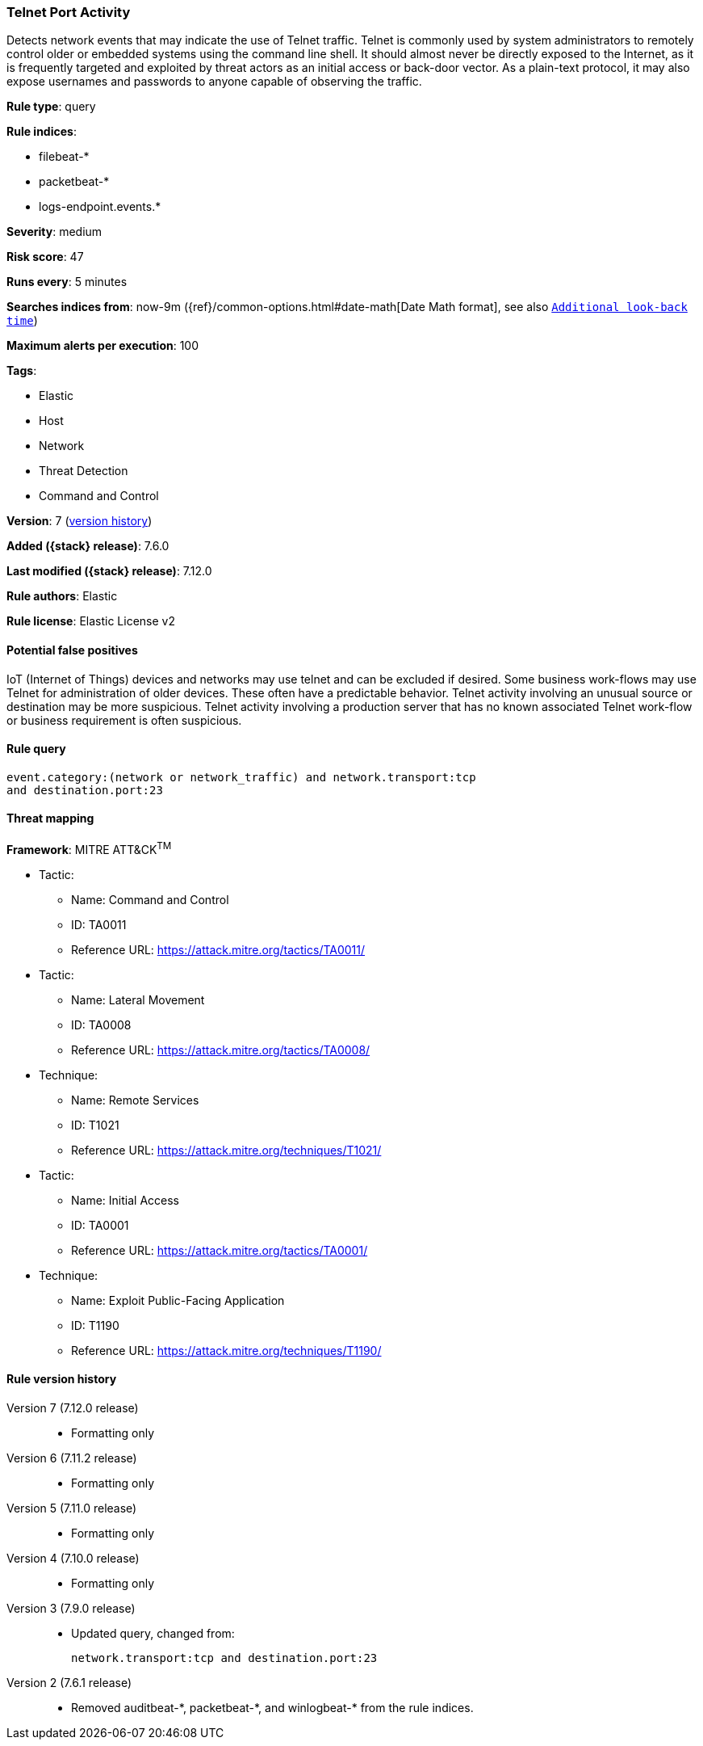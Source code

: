 [[telnet-port-activity]]
=== Telnet Port Activity

Detects network events that may indicate the use of Telnet traffic. Telnet is
commonly used by system administrators to remotely control older or embedded
systems using the command line shell. It should almost never be directly exposed
to the Internet, as it is frequently targeted and exploited by threat actors as
an initial access or back-door vector. As a plain-text protocol, it may also
expose usernames and passwords to anyone capable of observing the traffic.

*Rule type*: query

*Rule indices*:

* filebeat-*
* packetbeat-*
* logs-endpoint.events.*

*Severity*: medium

*Risk score*: 47

*Runs every*: 5 minutes

*Searches indices from*: now-9m ({ref}/common-options.html#date-math[Date Math format], see also <<rule-schedule, `Additional look-back time`>>)

*Maximum alerts per execution*: 100

*Tags*:

* Elastic
* Host
* Network
* Threat Detection
* Command and Control

*Version*: 7 (<<telnet-port-activity-history, version history>>)

*Added ({stack} release)*: 7.6.0

*Last modified ({stack} release)*: 7.12.0

*Rule authors*: Elastic

*Rule license*: Elastic License v2

==== Potential false positives

IoT (Internet of Things) devices and networks may use telnet and can be excluded if desired. Some business work-flows may use Telnet for administration of older devices. These often have a predictable behavior. Telnet activity involving an unusual source or destination may be more suspicious. Telnet activity involving a production server that has no known associated Telnet work-flow or business requirement is often suspicious.

==== Rule query


[source,js]
----------------------------------
event.category:(network or network_traffic) and network.transport:tcp
and destination.port:23
----------------------------------

==== Threat mapping

*Framework*: MITRE ATT&CK^TM^

* Tactic:
** Name: Command and Control
** ID: TA0011
** Reference URL: https://attack.mitre.org/tactics/TA0011/


* Tactic:
** Name: Lateral Movement
** ID: TA0008
** Reference URL: https://attack.mitre.org/tactics/TA0008/
* Technique:
** Name: Remote Services
** ID: T1021
** Reference URL: https://attack.mitre.org/techniques/T1021/


* Tactic:
** Name: Initial Access
** ID: TA0001
** Reference URL: https://attack.mitre.org/tactics/TA0001/
* Technique:
** Name: Exploit Public-Facing Application
** ID: T1190
** Reference URL: https://attack.mitre.org/techniques/T1190/

[[telnet-port-activity-history]]
==== Rule version history

Version 7 (7.12.0 release)::
* Formatting only

Version 6 (7.11.2 release)::
* Formatting only

Version 5 (7.11.0 release)::
* Formatting only

Version 4 (7.10.0 release)::
* Formatting only

Version 3 (7.9.0 release)::
* Updated query, changed from:
+
[source, js]
----------------------------------
network.transport:tcp and destination.port:23
----------------------------------

Version 2 (7.6.1 release)::
* Removed auditbeat-\*, packetbeat-*, and winlogbeat-* from the rule indices.

